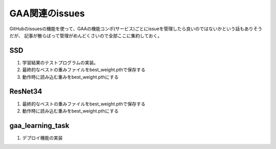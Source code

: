 ========================
GAA関連のissues
========================

GitHubのissuesの機能を使って、GAAの機能コンポ(サービス)ごとにissueを管理したら良いのではないかという話もありそうだが、
記事が散らばって管理がめんどくさいので全部ここに集約しておく。

SSD
====

1. 学習結果のテストプログラムの実装。

2. 最終的なベストの重みファイルをbest_weight.pthで保存する

3. 動作時に読み込む重みをbest_weight.pthにする


ResNet34
==========

1. 最終的なベストの重みファイルをbest_weight.pthで保存する

2. 動作時に読み込む重みをbest_weight.pthにする

gaa_learning_task
======================

1. デプロイ機能の実装

